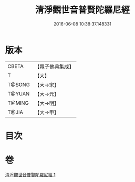 #+TITLE: 清淨觀世音普賢陀羅尼經 
#+DATE: 2016-06-08 10:38:37.148331

* 版本
 |     CBETA|【電子佛典集成】|
 |         T|【大】     |
 |    T@SONG|【大→宋】   |
 |    T@YUAN|【大→元】   |
 |    T@MING|【大→明】   |
 |     T@JIA|【大→甲】   |

* 目次

* 卷
[[file:KR6j0236_001.txt][清淨觀世音普賢陀羅尼經 1]]

